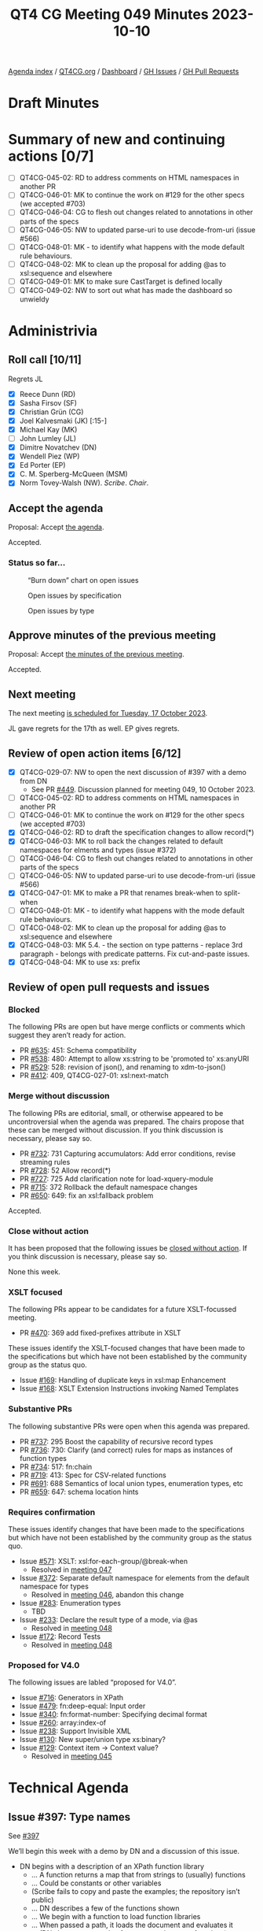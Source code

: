 :PROPERTIES:
:ID:       D2F66E36-4610-4ACA-9E50-D698026E7C6E
:END:
#+title: QT4 CG Meeting 049 Minutes 2023-10-10
#+author: Norm Tovey-Walsh
#+filetags: :qt4cg:
#+options: html-style:nil h:6
#+html_head: <link rel="stylesheet" type="text/css" href="/meeting/css/htmlize.css"/>
#+html_head: <link rel="stylesheet" type="text/css" href="../../../css/style.css"/>
#+html_head: <link rel="shortcut icon" href="/img/QT4-64.png" />
#+html_head: <link rel="apple-touch-icon" sizes="64x64" href="/img/QT4-64.png" type="image/png" />
#+html_head: <link rel="apple-touch-icon" sizes="76x76" href="/img/QT4-76.png" type="image/png" />
#+html_head: <link rel="apple-touch-icon" sizes="120x120" href="/img/QT4-120.png" type="image/png" />
#+html_head: <link rel="apple-touch-icon" sizes="152x152" href="/img/QT4-152.png" type="image/png" />
#+options: author:nil email:nil creator:nil timestamp:nil
#+startup: showall

[[../][Agenda index]] / [[https://qt4cg.org][QT4CG.org]] / [[https://qt4cg.org/dashboard][Dashboard]] / [[https://github.com/qt4cg/qtspecs/issues][GH Issues]] / [[https://github.com/qt4cg/qtspecs/pulls][GH Pull Requests]]

* Draft Minutes
:PROPERTIES:
:unnumbered: t
:CUSTOM_ID: minutes
:END:

* Summary of new and continuing actions [0/7]
:PROPERTIES:
:unnumbered: t
:CUSTOM_ID: new-actions
:END:

+ [ ] QT4CG-045-02: RD to address comments on HTML namespaces in another PR
+ [ ] QT4CG-046-01: MK to continue the work on #129 for the other specs (we accepted #703)
+ [ ] QT4CG-046-04: CG to flesh out changes related to annotations in other parts of the specs
+ [ ] QT4CG-046-05: NW to updated parse-uri to use decode-from-uri (issue #566)
+ [ ] QT4CG-048-01: MK - to identify what happens with the mode default rule behaviours. 
+ [ ] QT4CG-048-02: MK to clean up the proposal for adding @as to xsl:sequence and elsewhere
+ [ ] QT4CG-049-01: MK to make sure CastTarget is defined locally
+ [ ] QT4CG-049-02: NW to sort out what has made the dashboard so unwieldy

* Administrivia
:PROPERTIES:
:CUSTOM_ID: administrivia
:END:

** Roll call [10/11]
:PROPERTIES:
:CUSTOM_ID: roll-call
:END:

Regrets JL

+ [X] Reece Dunn (RD)
+ [X] Sasha Firsov (SF)
+ [X] Christian Grün (CG)
+ [X] Joel Kalvesmaki (JK) [:15-]
+ [X] Michael Kay (MK)
+ [ ] John Lumley (JL)
+ [X] Dimitre Novatchev (DN)
+ [X] Wendell Piez (WP)
+ [X] Ed Porter (EP)
+ [X] C. M. Sperberg-McQueen (MSM)
+ [X] Norm Tovey-Walsh (NW). /Scribe/. /Chair/.

** Accept the agenda
:PROPERTIES:
:CUSTOM_ID: agenda
:END:

Proposal: Accept [[../../agenda/2023/10-10.html][the agenda]].

Accepted.

*** Status so far…
:PROPERTIES:
:CUSTOM_ID: so-far
:END:

#+CAPTION: “Burn down” chart on open issues
#+NAME:   fig:open-issues
[[./issues-open-2023-10-10.png]]

#+CAPTION: Open issues by specification
#+NAME:   fig:open-issues-by-spec
[[./issues-by-spec-2023-10-10.png]]

#+CAPTION: Open issues by type
#+NAME:   fig:open-issues-by-type
[[./issues-by-type-2023-10-10.png]]

** Approve minutes of the previous meeting
:PROPERTIES:
:CUSTOM_ID: approve-minutes
:END:

Proposal: Accept [[../../minutes/2023/10-03.html][the minutes of the previous meeting]].

Accepted.

** Next meeting
:PROPERTIES:
:CUSTOM_ID: next-meeting
:END:

The next meeting [[../../agenda/2023/10-17.html][is scheduled for Tuesday, 17 October 2023]].

JL gave regrets for the 17th as well.
EP gives regrets.

** Review of open action items [6/12]
:PROPERTIES:
:CUSTOM_ID: open-actions
:END:

+ [X] QT4CG-029-07: NW to open the next discussion of #397 with a demo from DN
  + See PR [[https://qt4cg.org/dashboard/#pr-449][#449]]. Discussion planned for meeting 049, 10 October 2023.
+ [ ] QT4CG-045-02: RD to address comments on HTML namespaces in another PR
+ [ ] QT4CG-046-01: MK to continue the work on #129 for the other specs (we accepted #703)
+ [X] QT4CG-046-02: RD to draft the specification changes to allow record(*)
+ [X] QT4CG-046-03: MK to roll back the changes related to default namespaces for elments and types (issue #372)
+ [ ] QT4CG-046-04: CG to flesh out changes related to annotations in other parts of the specs
+ [ ] QT4CG-046-05: NW to updated parse-uri to use decode-from-uri (issue #566)
+ [X] QT4CG-047-01: MK to make a PR that renames break-when to split-when
+ [ ] QT4CG-048-01: MK - to identify what happens with the mode default rule behaviours. 
+ [ ] QT4CG-048-02: MK to clean up the proposal for adding @as to xsl:sequence and elsewhere
+ [X] QT4CG-048-03: MK 5.4. - the section on type patterns - replace 3rd paragraph - belongs with predicate patterns. Fix cut-and-paste issues.
+ [X] QT4CG-048-04: MK to use xs: prefix

** Review of open pull requests and issues
:PROPERTIES:
:CUSTOM_ID: open-pull-requests
:END:

*** Blocked 
:PROPERTIES:
:CUSTOM_ID: blocked
:END:

The following PRs are open but have merge conflicts or comments which
suggest they aren’t ready for action.

+ PR [[https://qt4cg.org/dashboard/#pr-635][#635]]: 451: Schema compatibility
+ PR [[https://qt4cg.org/dashboard/#pr-538][#538]]: 480: Attempt to allow xs:string to be 'promoted to' xs:anyURI
+ PR [[https://qt4cg.org/dashboard/#pr-529][#529]]: 528: revision of json(), and renaming to xdm-to-json()
+ PR [[https://qt4cg.org/dashboard/#pr-412][#412]]: 409, QT4CG-027-01: xsl:next-match

*** Merge without discussion
:PROPERTIES:
:CUSTOM_ID: merge-without-discussion
:END:

The following PRs are editorial, small, or otherwise appeared to be
uncontroversial when the agenda was prepared. The chairs propose that
these can be merged without discussion. If you think discussion is
necessary, please say so.

+ PR [[https://qt4cg.org/dashboard/#pr-732][#732]]: 731 Capturing accumulators: Add error conditions, revise streaming rules
+ PR [[https://qt4cg.org/dashboard/#pr-728][#728]]: 52 Allow record(*)
+ PR [[https://qt4cg.org/dashboard/#pr-727][#727]]: 725 Add clarification note for load-xquery-module
+ PR [[https://qt4cg.org/dashboard/#pr-715][#715]]: 372 Rollback the default namespace changes
+ PR [[https://qt4cg.org/dashboard/#pr-650][#650]]: 649: fix an xsl:fallback problem

Accepted.

*** Close without action
:PROPERTIES:
:CUSTOM_ID: close-without-action
:END:

It has been proposed that the following issues be [[https://github.com/qt4cg/qtspecs/labels/Propose%20Closing%20with%20No%20Action][closed without action]].
If you think discussion is necessary, please say so.

None this week.

*** XSLT focused
:PROPERTIES:
:CUSTOM_ID: xslt-focused
:END:

The following PRs appear to be candidates for a future XSLT-focussed
meeting.

+ PR [[https://qt4cg.org/dashboard/#pr-470][#470]]: 369 add fixed-prefixes attribute in XSLT

These issues identify the XSLT-focused changes that have been made to
the specifications but which have not been established by the
community group as the status quo.

+ Issue [[https://github.com/qt4cg/qtspecs/issues/169][#169]]: Handling of duplicate keys in xsl:map Enhancement
+ Issue [[https://github.com/qt4cg/qtspecs/issues/168][#168]]: XSLT Extension Instructions invoking Named Templates

*** Substantive PRs
:PROPERTIES:
:CUSTOM_ID: substantive
:END:

The following substantive PRs were open when this agenda was prepared.

+ PR [[https://qt4cg.org/dashboard/#pr-737][#737]]: 295 Boost the capability of recursive record types
+ PR [[https://qt4cg.org/dashboard/#pr-736][#736]]: 730: Clarify (and correct) rules for maps as instances of function types
+ PR [[https://qt4cg.org/dashboard/#pr-734][#734]]: 517: fn:chain
+ PR [[https://qt4cg.org/dashboard/#pr-719][#719]]: 413: Spec for CSV-related functions
+ PR [[https://qt4cg.org/dashboard/#pr-691][#691]]: 688 Semantics of local union types, enumeration types, etc
+ PR [[https://qt4cg.org/dashboard/#pr-659][#659]]: 647: schema location hints

*** Requires confirmation
:PROPERTIES:
:CUSTOM_ID: requires-confirmation
:END:

These issues identify changes that have been made to the specifications but
which have not been established by the community group as the status quo.

+ Issue [[https://github.com/qt4cg/qtspecs/issues/571][#571]]: XSLT: xsl:for-each-group/@break-when
  + Resolved in [[https://qt4cg.org/meeting/minutes/2023/09-26.html#iss-571][meeting 047]]
+ Issue [[https://github.com/qt4cg/qtspecs/issues/372][#372]]: Separate default namespace for elements from the default namespace for types
  + Resolved in [[https://qt4cg.org/meeting/minutes/2023/09-19.html#issue-372][meeting 046]], abandon this change
+ Issue [[https://github.com/qt4cg/qtspecs/issues/283][#283]]: Enumeration types
  + TBD
+ Issue [[https://github.com/qt4cg/qtspecs/issues/233][#233]]: Declare the result type of a mode, via @as
  + Resolved in [[https://qt4cg.org/meeting/minutes/2023/10-03.html#h-2476E3A4-7AB9-474C-8122-04FA7CDC9551][meeting 048]]
+ Issue [[https://github.com/qt4cg/qtspecs/issues/172][#172]]: Record Tests
  + Resolved in [[https://qt4cg.org/meeting/minutes/2023/10-03.html#h-2A975F7E-9A4C-469B-9102-16E450DC8B88][meeting 048]]

*** Proposed for V4.0
:PROPERTIES:
:CUSTOM_ID: proposed-40
:END:

The following issues are labled “proposed for V4.0”.

+ Issue [[https://github.com/qt4cg/qtspecs/issues/716][#716]]: Generators in XPath
+ Issue [[https://github.com/qt4cg/qtspecs/issues/479][#479]]: fn:deep-equal: Input order
+ Issue [[https://github.com/qt4cg/qtspecs/issues/340][#340]]: fn:format-number: Specifying decimal format
+ Issue [[https://github.com/qt4cg/qtspecs/issues/260][#260]]: array:index-of
+ Issue [[https://github.com/qt4cg/qtspecs/issues/238][#238]]: Support Invisible XML
+ Issue [[https://github.com/qt4cg/qtspecs/issues/130][#130]]: New super/union type xs:binary?
+ Issue [[https://github.com/qt4cg/qtspecs/issues/129][#129]]: Context item → Context value?
  + Resolved in [[http://localhost:8132/meeting/minutes/2023/09-12.html#h-D8A3B62B-C816-4F24-A3F5-26A39109E0FC][meeting 045]]

* Technical Agenda
:PROPERTIES:
:CUSTOM_ID: technical-agenda
:END:

** Issue #397: Type names
:PROPERTIES:
:CUSTOM_ID: type-names
:END:

See [[https://github.com/qt4cg/qtspecs/issues/397][#397]]

We’ll begin this week with a demo by DN and a discussion of this issue.

+ DN begins with a description of an XPath function library
  + … A function returns a map that from strings to (usually) functions
  + … Could be constants or other variables
  + (Scribe fails to copy and paste the examples; the repository isn’t public)
  + … DN describes a few of the functions shown
  + … We begin with a function to load function libraries
  + … When passed a path, it loads the document and evaluates it
  + … (DN shows an example of ~id~, ~flip~, and ~compose~ functions)
  + … A lot of functions and operators are defined in ~operators.xpath~
  + … (DN demostrates a bunch of operator tests)
  + … The next example shows a function library that loads other
    function libraries. The ~special-folds.xpath~ library loads
    ~folds.xpath~ and ~operators.xpath~.
  + … This library defines ~and~, ~or~, etc.
  + … This demonstrates that libraries can be loaded by other libraries.
  + … (DN demonstrates the special folds test results)

+ NW: Thank you, DN.
+ NW: Trying to relate this back to issue 397, I think there was some
  concern about how multiple expressions would share an environment.
  Am I correct, that all of your examples are “single expressions” so
  this isn’t at all like the case of different XPath expressions on
  different XSLT attributes.
+ DN: I think that there should be no concern about separate XPath
  expressions, it’s very simple to do this.

Some discussion of whether or not multiple expressions is “easy”.

+ RD: This is similar to what JavaScript libraries when classes
  weren’t a feature; they’d define a function that returns a map.

(MSM asks about the repository; it’s not public.)

+ DN: I did many experiments; the code needs to be cleaned up.
+ MK: Have you attempted to integrate this into some capability to do
  tree construction.
+ DN: I can’t immediately recall. Node construction for example in the
  multi-compose function, can construct any nodes.
  + … Higher order functions aren’t necessarily deterministic because
    the functions passed as parameters can be nondeterministic.
+ DN: I will try to produce an example that produces nodes.

** Issue #283: Enumeration types
:PROPERTIES:
:CUSTOM_ID: h-0612CA13-7474-4617-8818-6AB4F722679E
:END:

See [[https://github.com/qt4cg/qtspecs/issues/283][#283]].

+ MK: Enumeration types allow you to define a type as a list of
  strings. #283 attempts to describe the motivation.
  + … Enumerations are useful. They exist in most other languages.
  + … Restrict to strings to keep it simple.
  + … We could make them more strongly typed, but let’s see what
    limitations they have first.
  + … Since this was written, the subtyping rules have been tightened
    up which clarifies some things.
  + … Could enumerations be made a restriction of xs:string? 
    + … Maybe. The subtyping is done by making an enumeration a union of
      singleton rules. That let’s you piggy-back on the rules of union
      types.

MK walks us through the spec prose in 3.6.2.2 and following.

The type system isn’t a hierarchy around this area.

+ DN: Is it possible to have an enumeration of “green”, “green”, “blue”?
+ MK: I don’t think I ruled it out. We could be more paternalistic.
  You don’t need the rule, but it might be useful for catching things
  the user didn’t intend.
+ DN: We could have a much more general type, a member of a set for
  example.
  + … We already have a proposal for adding sets to the language. That
    would subsume this.
+ MK: One reason to restrict it to strings is to keep very simple
  equality semantics. So we don’t have to debate if something is a
  member of a set or not depending on how you compare it.
  + … One could have an enumeration of dates or URIs but this seems to
    cover the use cases.
+ DN: Having any kind of types would be more useful.
+ MK: Yes, it gets complicated but we could use the same comparisons
  we use for maps.
+ DN: It would be much better if it was not just strings.
+ JK: What do we get out of an enum constructor that we don’t get out
  of binding to a global parameter or variable?
+ MK: More expressive function parameters, mostly. You can express
  that a parameter must be “ascending” or “descending” for example.

General agreement that more examples would be good.

+ RD: This is currently used in a couple of places in the XPath
  functions, especially the newer functions. It would be useful to go
  through the functions and see which would benefit from it.
  + … On DN’s point, the HTML function takes a predefined set of HTML
    versions a lot of which are a fixed enumeration of numbers. That
    would benefit from extending enumerations to support xs:decimal.
+ RD: Thinking JK’s point, as well as being useful for static
  checking, it would be useful in IDEs and editors to provide things
  like auto-completion and checking.

Accept the current prose as the status quo?

No objections.

Should we extend it in some way(s)?

+ RD: If we do extend it, then it would make sense to keep the enum,
  but how would we resolve the resulting types. 
+ MK: The subtyping rules become more complicated.
+ RD: I think the easiest would be to say that the underlying type is
  the simplest union.
+ MK: It’s better not to ask what type is it, but instead to ask what
  instances does it match. There’s no type label on a string that says
  it’s a member of an enumeration.

Some further discussion of the subtyping rule. MK asserts that the
current rule could be extended.

+ DN: Should we introduce a special type, “membership of” that would
  solve the problem.
+ MK: A new kind of expression?
+ DN: Yes. What can be put on the right hand side of the test.

There were assertions that other things should be on the list of items
that require consensus, among them the item type syntax and something
that MK spotted in XSLT. Please create issues and mark them
appropriately!

** PR 659: 647: schema location hints
:PROPERTIES:
:CUSTOM_ID: schema-location-hints
:END:

Just to take the substantive PRs in “the other” order this week…

See PR [[https://qt4cg.org/dashboard/#pr-659][#659]] 

+ MK: This attempts to define a bit more precisely what import schema
  means with multiple hints.

(There seems to be an issue with the diff build of 659, skipping…)


** PR #691: 688 Semantics of local union types, enumeration types, etc
:PROPERTIES:
:CUSTOM_ID: local-union-types
:END:

See PR [[https://qt4cg.org/dashboard/#pr-691][#691]]

+ MK reviews the PR.

+ MK: This PR modifies enumeration types to add more semantics,
  including the parallel with union types.
  + … Putting it in the generalized atomic type makes it useful in
    more places.
+ MSM: Observe that the words here answer the question about the
  meaning of “green”, “green”, “blue”. At the type level you have a
  union type with two members, not three. (Not three, two of which are
  the same.)
  + … No, I take it back. Unions are sequential not symmetric.
+ MK: That’s true if you cast to one.
+ MSM: The effect is clear, there are two strings that match, not
  three. I withdraw the claim that this answers the question!

MK proposes to press on and review the rest of the changes.

+ MK: Enumerations are now in the general rules for atomic types.
  + … A rule is added for coercion with union types and how
    downcasting works.
  + … This fills in the gaps with union types (more than about
    enumeration types).
  + … An ~instance of~ test doesn’t allow casting or conversion which
    sometimes leads to counter-intuitive results!
  + More changes in casting and castable.
  + Constructor functions are automatically created for
    union/enumeration types.
+ RD: Where is cast target defined in that syntax?
+ MK: It’s only in the appendix, but it should be defined locally.

ACTION QT4CG-049-01: MK to make sure CastTarget is defined locally

+ MK: An example of a type alias for a constructor function is added.
  + … Error conditions have been added for duplicate names for the
    types or constructor functions.

Proposal: Accept this PR.

Accepted.

* Any other business?
:PROPERTIES:
:CUSTOM_ID: any-other-business
:END:

None heard.

* Adjourned
:PROPERTIES:
:CUSTOM_ID: adjourned
:END:
